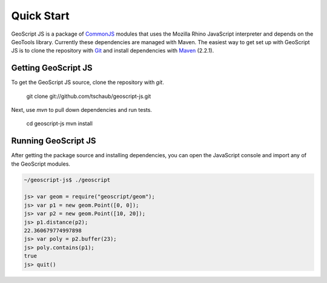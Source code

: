 .. _quickstart:

Quick Start
===========

GeoScript JS is a package of CommonJS_ modules that uses the Mozilla Rhino JavaScript interpreter and depends on the GeoTools library.  Currently these dependencies are managed with Maven.  The easiest way to get set up with GeoScript JS is to clone the repository with Git_ and install dependencies with Maven_ (2.2.1).

Getting GeoScript JS
--------------------

To get the GeoScript JS source, clone the repository with `git`.

    git clone git://github.com/tschaub/geoscript-js.git

Next, use `mvn` to pull down dependencies and run tests.

    cd geoscript-js
    mvn install

Running GeoScript JS
--------------------

After getting the package source and installing dependencies, you can open the JavaScript console and import any of the GeoScript modules.

.. code-block:: javascript

    ~/geoscript-js$ ./geoscript

    js> var geom = require("geoscript/geom");
    js> var p1 = new geom.Point([0, 0]);        
    js> var p2 = new geom.Point([10, 20]);
    js> p1.distance(p2);
    22.360679774997898
    js> var poly = p2.buffer(23);
    js> poly.contains(p1);
    true
    js> quit()


.. _CommonJS: http://commonjs.org/
.. _Git: http://git-scm.com/
.. _Maven: http://maven.apache.org/
